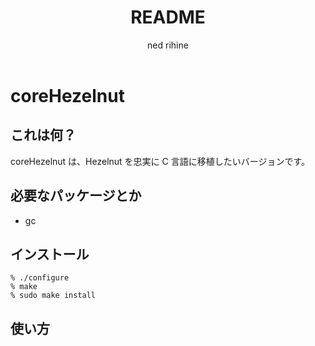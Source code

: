 #+TITLE: README
#+AUTHOR: ned rihine
#+LANGUAGE: ja
#+EMAIL: ned.rihine@gmail.com

* coreHezelnut

** これは何？
coreHezelnut は、Hezelnut を忠実に C 言語に移植したいバージョンです。

** 必要なパッケージとか

- gc

** インストール

#+BEGIN_SRC text
    % ./configure
    % make
    % sudo make install
#+END_SRC

** 使い方

